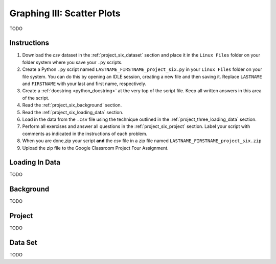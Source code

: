 .. _project_six:

===========================
Graphing III: Scatter Plots
===========================

TODO

Instructions
============

1. Download the *csv* dataset in the :ref:`project_six_dataset` section and place it in the ``Linux Files`` folder on your folder system where you save your ``.py`` scripts.
2. Create a Python ``.py`` script named ``LASTNAME_FIRSTNAME_project_six.py`` in your ``Linux Files`` folder on your file system. You can do this by opening an IDLE session, creating a new file and then saving it. Replace ``LASTNAME`` and ``FIRSTNAME`` with your last and first name, respectively.
3. Create a :ref:`docstring <python_docstring>` at the very top of the script file. Keep all written answers in this area of the script.
4. Read the :ref:`project_six_background` section.
5. Read the :ref:`project_six_loading_data` section.
6. Load in the data from the ``.csv`` file using the technique outlined in the :ref:`project_three_loading_data` section.
7. Perform all exercises and answer all questions in the :ref:`project_six_project` section. Label your script with comments as indicated in the instructions of each problem.
8. When you are done,zip your script **and** the *csv* file in a zip file named ``LASTNAME_FIRSTNAME_project_six.zip``
9. Upload the zip file to the Google Classroom Project Four Assignment.

.. _project_six_loading_data:

Loading In Data
===============

TODO

.. _project_six_background:

Background
==========

TODO 

.. _project_six_project:

Project
=======

TODO 

.. _project_six_dataset:

Data Set
========

TODO 
